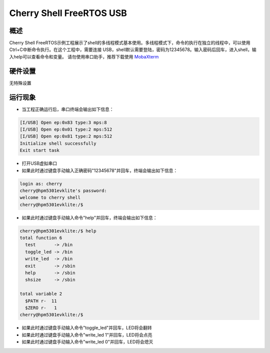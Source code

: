 .. _cherry_shell_freertos_usb:

Cherry Shell FreeRTOS USB
==================================================

概述
------

Cherry Shell FreeRTOS示例工程展示了shell的多线程模式基本使用。多线程模式下，命令的执行在独立的线程中，可以使用Ctrl+C中断命令执行。在这个工程中，需要连接 USB，shell默认需要登陆，密码为12345678。输入密码后回车，进入shell，输入help可以查看命令和变量。
请勿使用串口助手，推荐下载使用 `MobaXterm <https://mobaxterm.mobatek.net/download.html>`_

硬件设置
------------

无特殊设置

运行现象
------------

- 当工程正确运行后，串口终端会输出如下信息：


.. code-block:: console

   [I/USB] Open ep:0x83 type:3 mps:8
   [I/USB] Open ep:0x01 type:2 mps:512
   [I/USB] Open ep:0x81 type:2 mps:512
   Initialize shell successfully
   Exit start task

- 打开USB虚拟串口

- 如果此时通过键盘手动输入正确密码"12345678"并回车，终端会输出如下信息：


.. code-block:: console

   login as: cherry
   cherry@hpm5301evklite's password:
   welcome to cherry shell
   cherry@hpm5301evklite:/$


- 如果此时通过键盘手动输入命令"help"并回车，终端会输出如下信息：


.. code-block:: console

   cherry@hpm5301evklite:/$ help
   total function 6
     test       -> /bin
     toggle_led -> /bin
     write_led  -> /bin
     exit       -> /sbin
     help       -> /sbin
     shsize     -> /sbin

   total variable 2
     $PATH r-  11
     $ZERO r-   1
   cherry@hpm5301evklite:/$


- 如果此时通过键盘手动输入命令"toggle_led"并回车，LED将会翻转

- 如果此时通过键盘手动输入命令"write_led 1"并回车，LED将会点亮

- 如果此时通过键盘手动输入命令"write_led 0"并回车，LED将会熄灭
